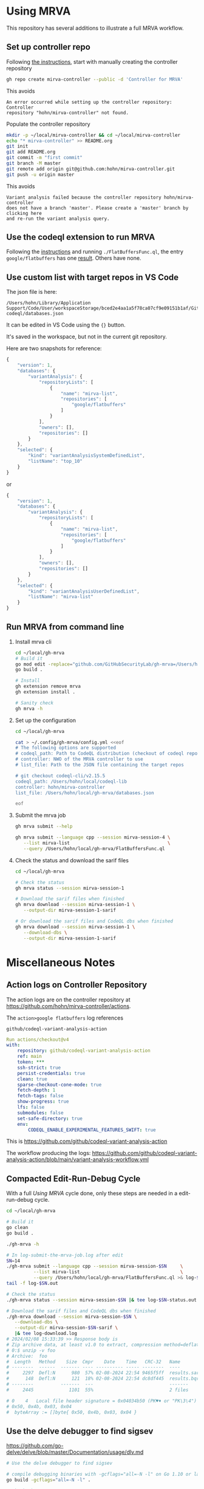 * Using MRVA
  This repository has several additions to illustrate a full MRVA workflow.
** Set up controller repo
   Following [[https://codeql.github.com/docs/codeql-for-visual-studio-code/running-codeql-queries-at-scale-with-mrva/#controller-repository][the instructions]], start with 
   manually creating the controller repository
   #+BEGIN_SRC sh 
     gh repo create mirva-controller --public -d 'Controller for MRVA'
   #+END_SRC
   This avoids 
   #+BEGIN_SRC text
     An error occurred while setting up the controller repository: Controller
     repository "hohn/mirva-controller" not found.
   #+END_SRC

   Populate the controller repository
   #+BEGIN_SRC sh 
     mkdir -p ~/local/mirva-controller && cd ~/local/mirva-controller 
     echo "* mirva-controller" >> README.org
     git init
     git add README.org
     git commit -m "first commit"
     git branch -M master
     git remote add origin git@github.com:hohn/mirva-controller.git
     git push -u origin master
   #+END_SRC
   This avoids
   #+BEGIN_SRC text
     Variant analysis failed because the controller repository hohn/mirva-controller
     does not have a branch 'master'. Please create a 'master' branch by clicking here
     and re-run the variant analysis query. 
   #+END_SRC

** Use the codeql extension to run MRVA
   Following the [[https://codeql.github.com/docs/codeql-for-visual-studio-code/running-codeql-queries-at-scale-with-mrva/#controller-repository][instructions]] and running =./FlatBuffersFunc.ql=, the entry
   =google/flatbuffers= has one [[https://github.com/google/flatbuffers/blob/dbce69c63b0f3cee8f6d9521479fd3b087338314/src/binary_annotator.cpp#L25C21-L25C37][result]].  Others have none.

** Use custom list with target repos in VS Code
   The json file is here:
   : /Users/hohn/Library/Application Support/Code/User/workspaceStorage/bced2e4aa1a5f78ca07cf9e09151b1af/GitHub.vscode-codeql/databases.json

   It can be edited in VS Code using the ={}= button.

   It's saved in the workspace, but not in the current git repository.

   Here are two snapshots for reference:
   #+begin_src javascript
     {
         "version": 1,
         "databases": {
             "variantAnalysis": {
                 "repositoryLists": [
                     {
                         "name": "mirva-list",
                         "repositories": [
                             "google/flatbuffers"
                         ]
                     }
                 ],
                 "owners": [],
                 "repositories": []
             }
         },
         "selected": {
             "kind": "variantAnalysisSystemDefinedList",
             "listName": "top_10"
         }
     }
   #+end_src
   or
   #+begin_src javascript
     {
         "version": 1,
         "databases": {
             "variantAnalysis": {
                 "repositoryLists": [
                     {
                         "name": "mirva-list",
                         "repositories": [
                             "google/flatbuffers"
                         ]
                     }
                 ],
                 "owners": [],
                 "repositories": []
             }
         },
         "selected": {
             "kind": "variantAnalysisUserDefinedList",
             "listName": "mirva-list"
         }
     }
   #+end_src

** Run MRVA from command line
   1. Install mrva cli
      #+BEGIN_SRC sh 
        cd ~/local/gh-mrva
        # Build it
        go mod edit -replace="github.com/GitHubSecurityLab/gh-mrva=/Users/hohn/local/gh-mrva"
        go build .

        # Install 
        gh extension remove mrva
        gh extension install .

        # Sanity check
        gh mrva -h
      #+END_SRC

   2. Set up the configuration
     #+BEGIN_SRC sh 
       cd ~/local/gh-mrva

       cat > ~/.config/gh-mrva/config.yml <<eof
       # The following options are supported
       # codeql_path: Path to CodeQL distribution (checkout of codeql repo)
       # controller: NWO of the MRVA controller to use
       # list_file: Path to the JSON file containing the target repos

       # git checkout codeql-cli/v2.15.5
       codeql_path: /Users/hohn/local/codeql-lib
       controller: hohn/mirva-controller
       list_file: /Users/hohn/local/gh-mrva/databases.json

       eof
     #+END_SRC

   3. Submit the mrva job
      #+BEGIN_SRC sh 
        gh mrva submit --help    

        gh mrva submit --language cpp --session mirva-session-4 \
           --list mirva-list                                    \
           --query /Users/hohn/local/gh-mrva/FlatBuffersFunc.ql
      #+END_SRC

   4. Check the status and download the sarif files
      #+BEGIN_SRC sh 
        cd ~/local/gh-mrva

        # Check the status
        gh mrva status --session mirva-session-1

        # Download the sarif files when finished
        gh mrva download --session mirva-session-1 \
           --output-dir mirva-session-1-sarif

        # Or download the sarif files and CodeQL dbs when finished
        gh mrva download --session mirva-session-1 \
           --download-dbs \
           --output-dir mirva-session-1-sarif
      #+END_SRC


* Miscellaneous Notes
** Action logs on Controller Repository
   The action logs are on the controller repository at
   https://github.com/hohn/mirva-controller/actions.

   The =action>google flatbuffers= log references
   : github/codeql-variant-analysis-action
   #+BEGIN_SRC yaml
     Run actions/checkout@v4
     with:
         repository: github/codeql-variant-analysis-action
         ref: main
         token: ***
         ssh-strict: true
         persist-credentials: true
         clean: true
         sparse-checkout-cone-mode: true
         fetch-depth: 1
         fetch-tags: false
         show-progress: true
         lfs: false
         submodules: false
         set-safe-directory: true
         env:
             CODEQL_ENABLE_EXPERIMENTAL_FEATURES_SWIFT: true
   #+END_SRC
   This is https://github.com/github/codeql-variant-analysis-action

   The workflow producing the logs:
   https://github.com/github/codeql-variant-analysis-action/blob/main/variant-analysis-workflow.yml
** Compacted Edit-Run-Debug Cycle
   With a full [[*Using MRVA][Using MRVA]] cycle done, only these steps are needed in a
   edit-run-debug cycle.
   #+BEGIN_SRC sh 
     cd ~/local/gh-mrva

     # Build it
     go clean
     go build .

     ./gh-mrva -h

     # In log-submit-the-mrva-job.log after edit
     SN=14
     ./gh-mrva submit --language cpp --session mirva-session-$SN     \
               --list mirva-list                                     \
               --query /Users/hohn/local/gh-mrva/FlatBuffersFunc.ql >& log-$SN.out &
     tail -f log-$SN.out

     # Check the status
     ./gh-mrva status --session mirva-session-$SN |& tee log-$SN-status.out

     # Download the sarif files and CodeQL dbs when finished
     ./gh-mrva download --session mirva-session-$SN \
        --download-dbs \
        --output-dir mirva-session-$SN-sarif \
        |& tee log-download.log
     # 2024/02/08 15:33:39 >> Response body is 
     # Zip archive data, at least v1.0 to extract, compression method=deflate
     # 0:$ unzip -v foo
     # Archive:  foo
     #  Length   Method    Size  Cmpr    Date    Time   CRC-32   Name
     # --------  ------  ------- ---- ---------- ----- --------  ----
     #     2297  Defl:N      980  57% 02-08-2024 22:54 9465f5ff  results.sarif
     #      148  Defl:N      121  18% 02-08-2024 22:54 dc8df445  results.bqrs
     # --------          -------  ---                            -------
     #     2445             1101  55%                            2 files

     # 0	4	Local file header signature = 0x04034b50 (PK♥♦ or "PK\3\4") PK
     # 0x50, 0x4b, 0x03, 0x04
     #  byteArray := []byte{ 0x50, 0x4b, 0x03, 0x04 }
   #+END_SRC

** Use the delve debugger to find sigsev
   https://github.com/go-delve/delve/blob/master/Documentation/usage/dlv.md
   #+BEGIN_SRC sh 
     # Use the delve debugger to find sigsev

     # compile debugging binaries with -gcflags="all=-N -l" on Go 1.10 or later
     go build -gcflags="all=-N -l" .

     # Check the status
     dlv debug -- status --session mirva-session-$SN
     # Type 'help' for list of commands.
     # (dlv) c

   #+END_SRC
